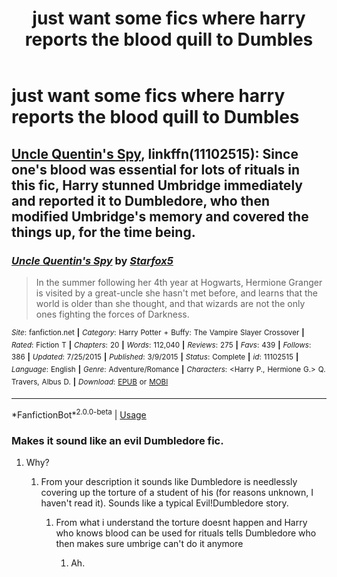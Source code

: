 #+TITLE: just want some fics where harry reports the blood quill to Dumbles

* just want some fics where harry reports the blood quill to Dumbles
:PROPERTIES:
:Author: MagicParrot36
:Score: 6
:DateUnix: 1536595400.0
:DateShort: 2018-Sep-10
:FlairText: Request
:END:

** [[https://www.fanfiction.net/s/11102515/1/Uncle-Quentin-s-Spy][Uncle Quentin's Spy]], linkffn(11102515): Since one's blood was essential for lots of rituals in this fic, Harry stunned Umbridge immediately and reported it to Dumbledore, who then modified Umbridge's memory and covered the things up, for the time being.
:PROPERTIES:
:Author: InquisitorCOC
:Score: 6
:DateUnix: 1536596568.0
:DateShort: 2018-Sep-10
:END:

*** [[https://www.fanfiction.net/s/11102515/1/][*/Uncle Quentin's Spy/*]] by [[https://www.fanfiction.net/u/2548648/Starfox5][/Starfox5/]]

#+begin_quote
  In the summer following her 4th year at Hogwarts, Hermione Granger is visited by a great-uncle she hasn't met before, and learns that the world is older than she thought, and that wizards are not the only ones fighting the forces of Darkness.
#+end_quote

^{/Site/:} ^{fanfiction.net} ^{*|*} ^{/Category/:} ^{Harry} ^{Potter} ^{+} ^{Buffy:} ^{The} ^{Vampire} ^{Slayer} ^{Crossover} ^{*|*} ^{/Rated/:} ^{Fiction} ^{T} ^{*|*} ^{/Chapters/:} ^{20} ^{*|*} ^{/Words/:} ^{112,040} ^{*|*} ^{/Reviews/:} ^{275} ^{*|*} ^{/Favs/:} ^{439} ^{*|*} ^{/Follows/:} ^{386} ^{*|*} ^{/Updated/:} ^{7/25/2015} ^{*|*} ^{/Published/:} ^{3/9/2015} ^{*|*} ^{/Status/:} ^{Complete} ^{*|*} ^{/id/:} ^{11102515} ^{*|*} ^{/Language/:} ^{English} ^{*|*} ^{/Genre/:} ^{Adventure/Romance} ^{*|*} ^{/Characters/:} ^{<Harry} ^{P.,} ^{Hermione} ^{G.>} ^{Q.} ^{Travers,} ^{Albus} ^{D.} ^{*|*} ^{/Download/:} ^{[[http://www.ff2ebook.com/old/ffn-bot/index.php?id=11102515&source=ff&filetype=epub][EPUB]]} ^{or} ^{[[http://www.ff2ebook.com/old/ffn-bot/index.php?id=11102515&source=ff&filetype=mobi][MOBI]]}

--------------

*FanfictionBot*^{2.0.0-beta} | [[https://github.com/tusing/reddit-ffn-bot/wiki/Usage][Usage]]
:PROPERTIES:
:Author: FanfictionBot
:Score: 1
:DateUnix: 1536596592.0
:DateShort: 2018-Sep-10
:END:


*** Makes it sound like an evil Dumbledore fic.
:PROPERTIES:
:Author: MindForgedManacle
:Score: 1
:DateUnix: 1536609910.0
:DateShort: 2018-Sep-11
:END:

**** Why?
:PROPERTIES:
:Author: InquisitorCOC
:Score: 1
:DateUnix: 1536610192.0
:DateShort: 2018-Sep-11
:END:

***** From your description it sounds like Dumbledore is needlessly covering up the torture of a student of his (for reasons unknown, I haven't read it). Sounds like a typical Evil!Dumbledore story.
:PROPERTIES:
:Author: MindForgedManacle
:Score: 0
:DateUnix: 1536611329.0
:DateShort: 2018-Sep-11
:END:

****** From what i understand the torture doesnt happen and Harry who knows blood can be used for rituals tells Dumbledore who then makes sure umbrige can't do it anymore
:PROPERTIES:
:Author: flingerdinger
:Score: 1
:DateUnix: 1536633889.0
:DateShort: 2018-Sep-11
:END:

******* Ah.
:PROPERTIES:
:Author: MindForgedManacle
:Score: 1
:DateUnix: 1536641120.0
:DateShort: 2018-Sep-11
:END:
